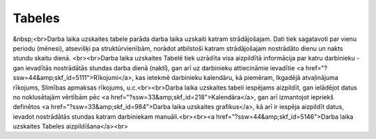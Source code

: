 .. 5144 ===========Tabeles=========== &nbsp;<br>Darba laika uzskaites tabele parāda darba laika uzskaiti katram strādājošajam. Dati tiek sagatavoti par vienu periodu (mēnesi), atsevišķi pa struktūrvienībām, norādot atbilstoši katram strādājošajam nostrādāto dienu un nakts stundu skaitu dienā. <br><br>Darba laika uzskaites Tabelē tiek uzrādīta visa aizpildītā informācija par katru darbinieku - gan ievadītās nostrādātās stundas darba dienā (naktī), gan arī uz darbinieku attiecināmie ievadītie <a href="?ssw=44&amp;skf_id=5111">Rīkojumi</a>, kas ietekmē darbinieku kalendāru, kā piemēram, Ikgadējā atvaļinājuma rīkojums, Slimības apmaksas rīkojums, u.c.<br><br>Darba laika uzskaites tabeli iespējams aizpildīt, gan ielādējot datus no noklusētajām vērtībām pēc <a href="?ssw=33&amp;skf_id=218">Kalendāra</a>, gan arī izmantojot iepriekš definētos <a href="?ssw=33&amp;skf_id=984">Darba laika uzskaites grafikus</a>, kā arī ir iespēja aizpildīt datus, ievadot nostrādātās stundas katram darbiniekam manuāli.<br><br><a href="?ssw=44&amp;skf_id=5146">Darba laika uzskaites Tabeles aizpildīšana</a><br> .. toctree::   :maxdepth: 4    5269.rst   5214.rst   5201.rst   5146.rst   5199.rst